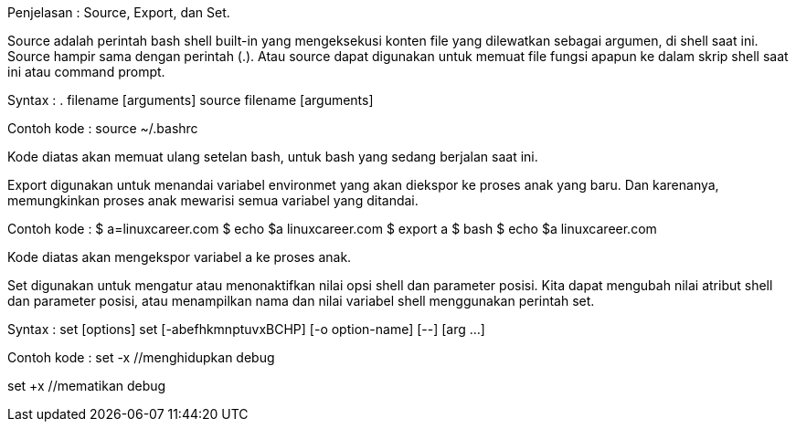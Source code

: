 Penjelasan :
Source, Export, dan Set.


Source adalah perintah bash shell built-in yang mengeksekusi konten file yang dilewatkan sebagai argumen, di shell saat ini. Source hampir sama dengan perintah (.). Atau source dapat digunakan untuk memuat file fungsi apapun ke dalam skrip shell saat ini atau command prompt.

Syntax :
. filename [arguments]
source filename [arguments]

Contoh kode :
source ~/.bashrc

Kode diatas akan memuat ulang setelan bash, untuk bash yang sedang berjalan saat ini.


Export digunakan untuk menandai variabel environmet yang akan diekspor ke proses anak yang baru. Dan karenanya, memungkinkan proses anak mewarisi semua variabel yang ditandai.

Contoh kode :
$ a=linuxcareer.com
$ echo $a
linuxcareer.com
$ export a
$ bash
$ echo $a
linuxcareer.com

Kode diatas akan mengekspor variabel a ke proses anak.


Set digunakan untuk mengatur atau menonaktifkan nilai opsi shell dan parameter posisi. Kita dapat mengubah nilai atribut shell dan parameter posisi, atau menampilkan nama dan nilai variabel shell menggunakan perintah set.

Syntax :
set [options]
set [-abefhkmnptuvxBCHP] [-o option-name] [--] [arg ...]

Contoh kode :
set -x //menghidupkan debug

set +x //mematikan debug

